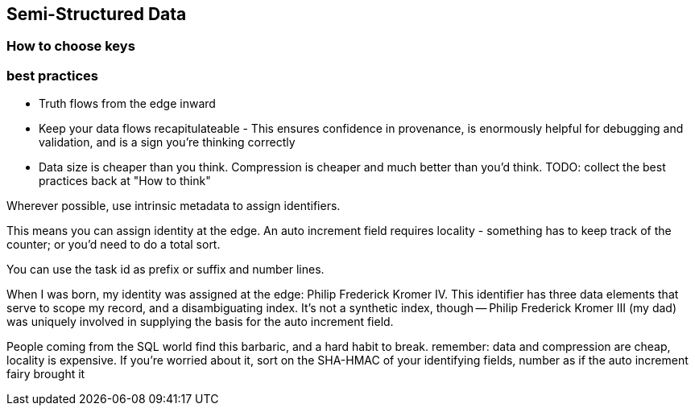 == Semi-Structured Data ==


=== How to choose keys ===

=== best practices ===

* Truth flows from the edge inward
* Keep your data flows recapitulateable - This ensures confidence in provenance, is enormously helpful for debugging and validation, and is a sign you're thinking correctly
* Data size is cheaper than you think. Compression is cheaper and much better than you'd think.
TODO: collect the best practices back at "How to think"

Wherever possible, use intrinsic metadata to assign identifiers. 

This means you can assign identity at the edge. An auto increment field requires locality - something has to keep track of the counter; or you'd need to do a total sort.

You can use the task id as prefix or suffix and number lines.

When I was born, my identity was assigned at the edge: Philip Frederick Kromer IV. This identifier has three data elements that serve to scope my record, and a disambiguating index. It's not a synthetic index, though -- Philip Frederick Kromer III (my dad) was uniquely involved in supplying the basis for the auto increment field.

People coming from the SQL world find this barbaric, and a hard habit to break. remember: data and compression are cheap, locality is expensive. If you're worried about it, sort on the SHA-HMAC of your identifying fields, number as if the auto increment fairy brought it
